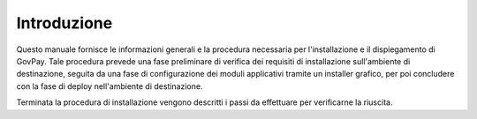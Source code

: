 .. _inst_intro:

Introduzione
============

Questo manuale fornisce le informazioni generali e la procedura
necessaria per l'installazione e il dispiegamento di GovPay. Tale
procedura prevede una fase preliminare di verifica dei requisiti di
installazione sull'ambiente di destinazione, seguita da una fase di
configurazione dei moduli applicativi tramite un installer grafico, per
poi concludere con la fase di deploy nell'ambiente di destinazione.

Terminata la procedura di installazione vengono descritti i passi da
effettuare per verificarne la riuscita.
